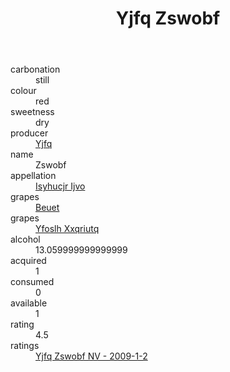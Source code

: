 :PROPERTIES:
:ID:                     15cc250b-129f-4465-9495-61ca7176049f
:END:
#+TITLE: Yjfq Zswobf 

- carbonation :: still
- colour :: red
- sweetness :: dry
- producer :: [[id:35992ec3-be8f-45d4-87e9-fe8216552764][Yjfq]]
- name :: Zswobf
- appellation :: [[id:8508a37c-5f8b-409e-82b9-adf9880a8d4d][Isyhucjr Ijvo]]
- grapes :: [[id:9cb04c77-1c20-42d3-bbca-f291e87937bc][Beuet]]
- grapes :: [[id:d983c0ef-ea5e-418b-8800-286091b391da][Yfoslh Xxqriutq]]
- alcohol :: 13.059999999999999
- acquired :: 1
- consumed :: 0
- available :: 1
- rating :: 4.5
- ratings :: [[id:d2127473-e410-4aad-bda0-855302470138][Yjfq Zswobf NV - 2009-1-2]]


